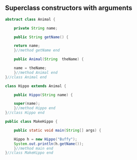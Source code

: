 ** Superclass constructors with arguments
#+BEGIN_SRC java
abstract class Animal {

    private String name;

    public String getName() {

	return name;
    }//method getName end

    public Animal(String  theName) {

	name = theName;
    }//method Animal end
}//class Animal end

class Hippo extends Animal {

    public Hippo(String name) {

	super(name);
    }//method Hippo end
}//class Hippo end

public class MakeHippo {

    public static void main(String[] args) {

	Hippo h = new Hippo("Buffy");
	System.out.println(h.getName());
    }//method main end
}//class MakeHippo end
#+END_SRC
